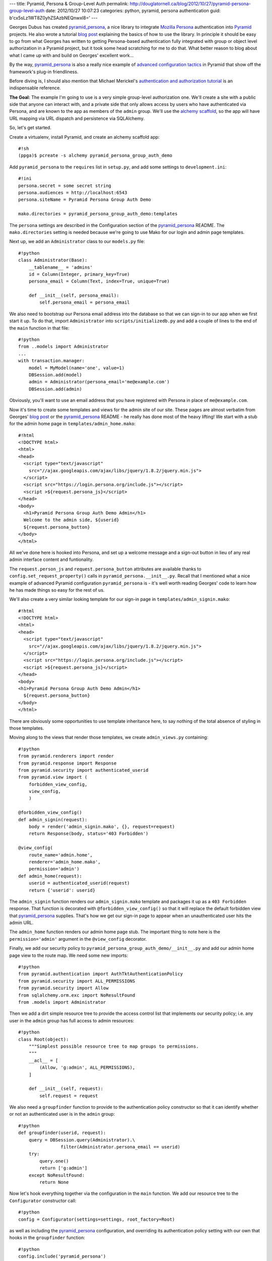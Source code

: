 ---
title: Pyramid, Persona & Group-Level Auth
permalink: http://douglatornell.ca/blog/2012/10/27/pyramid-persona-group-level-auth
date: 2012/10/27 10:07:23
categories: python, pyramid, persona authentication
guid: b'cx5sLz1WT8Z0yhZSAzbNEQnwxl8='
---

Georges Dubus has created `pyramid_persona`_, a nice library to integrate
`Mozilla Persona`_ authentication into Pyramid_ projects.
He also wrote a tutorial `blog post`_ explaining the basics of how to use
the library.
In principle it should be easy to go from what Georges has written to getting
Persona-based authentication fully integrated with group or object level
authorization in a Pyramid project,
but it took some head scratching for me to do that.
What better reason to blog about what I came up with and build on Georges'
excellent work...

.. _pyramid_persona: http://pypi.python.org/pypi/pyramid_persona
.. _Mozilla Persona: http://www.mozilla.org/persona/
.. _Pyramid: http://www.pylonsproject.org/
.. _blog post: http://compiletoi.net/quick-authentication-on-pyramid-with-persona.html

By the way,
`pyramid_persona`_ is also a really nice example of `advanced configuration
tactics`_ in Pyramid that show off the framework's plug-in friendliness.

.. _advanced configuration tactics: http://docs.pylonsproject.org/projects/pyramid_cookbook/en/latest/configuration/whirlwind_tour.html

Before diving is, I should also mention that Michael Merickel's
`authentication and authorization tutorial`_ is an indispensable reference.

.. _authentication and authorization tutorial: http://michael.merickel.org/projects/pyramid_auth_demo/

**The Goal:** The example I'm going to use is a very simple group-level authorization one.
We'll create a site with a public side that anyone can interact with,
and a private side that only allows access by users who have authenticated
via Persona,
and are known to the app as members of the ``admin`` group.
We'll use the `alchemy scaffold`_,
so the app will have URL mapping via URL dispatch and persistence via
SQLAlchemy.

.. _alchemy scaffold: http://docs.pylonsproject.org/projects/pyramid/en/1.4-branch/narr/project.html#scaffolds-included-with-pyramid

So, let's get started.

Create a virtualenv,
install Pyramid,
and create an alchemy scaffold app::

  #!sh
  (ppga)$ pcreate -s alchemy pyramid_persona_group_auth_demo

Add ``pyramid_persona`` to the ``requires`` list in ``setup.py``,
and add some settings to ``development.ini``::

  #!ini
  persona.secret = some secret string
  persona.audiences = http://localhost:6543
  persona.siteName = Pyramid Persona Group Auth Demo

  mako.directories = pyramid_persona_group_auth_demo:templates

The ``persona`` settings are described in the Configuration section of the
`pyramid_persona`_ README.
The ``mako.directories`` setting is needed because we're going to use Mako for
our login and admin page templates.

Next up, we add an ``Administrator`` class to our ``models.py`` file::

  #!python
  class Administrator(Base):
      __tablename__ = 'admins'
      id = Column(Integer, primary_key=True)
      persona_email = Column(Text, index=True, unique=True)

      def __init__(self, persona_email):
          self.persona_email = persona_email

We also need to bootstrap our Persona email address into the database
so that we can sign-in to our app when we first start it up.
To do that, import ``Administrator`` into ``scripts/initializedb.py``
and add a couple of lines to the end of the ``main`` function in that file::

  #!python
  from ..models import Administrator
  ...
  with transaction.manager:
      model = MyModel(name='one', value=1)
      DBSession.add(model)
      admin = Administrator(persona_email='me@example.com')
      DBSession.add(admin)

Obviously, you'll want to use an email address that you have registered with
Persona in place of ``me@example.com``.

Now it's time to create some templates and views for the admin site of our
site.
These pages are almost verbatim from Georges' `blog post`_ or the
`pyramid_persona`_ README - he really has done most of the heavy lifting!
We start with a stub for the admin home page in ``templates/admin_home.mako``::

  #!html
  <!DOCTYPE html>
  <html>
  <head>
    <script type="text/javascript"
      src="//ajax.googleapis.com/ajax/libs/jquery/1.8.2/jquery.min.js">
    </script>
    <script src="https://login.persona.org/include.js"></script>
    <script >${request.persona_js}</script>
  </head>
  <body>
    <h1>Pyramid Persona Group Auth Demo Admin</h1>
    Welcome to the admin side, ${userid}
    ${request.persona_button}
  </body>
  </html>

All we've done here is hooked into Persona, and set up a welcome message and
a sign-out button in lieu of any real admin interface content and funtionality.

The ``request.person_js`` and ``request.persona_button`` attributes are
available thanks to ``config.set_request_property()`` calls in
``pyramid_persona.__init__.py``.
Recall that I mentioned what a nice example
of advanced Pyramid configuration ``pyramid_persona`` is -
it's well worth reading Georges' code to learn how he has made things so
easy for the rest of us.

We'll also create a very similar looking template for our sign-in page in
``templates/admin_signin.mako``::

  #!html
  <!DOCTYPE html>
  <html>
  <head>
    <script type="text/javascript"
      src="//ajax.googleapis.com/ajax/libs/jquery/1.8.2/jquery.min.js">
    </script>
    <script src="https://login.persona.org/include.js"></script>
    <script >${request.persona_js}</script>
  </head>
  <body>
  <h1>Pyramid Persona Group Auth Demo Admin</h1>
    ${request.persona_button}
  </body>
  </html>

There are obviously some opportunities to use template inheritance here,
to say nothing of the total absence of styling in those templates.

Moving along to the views that render those templates, we create
``admin_views.py`` containing::

  #!python
  from pyramid.renderers import render
  from pyramid.response import Response
  from pyramid.security import authenticated_userid
  from pyramid.view import (
      forbidden_view_config,
      view_config,
      )

  @forbidden_view_config()
  def admin_signin(request):
      body = render('admin_signin.mako', {}, request=request)
      return Response(body, status='403 Forbidden')

  @view_config(
      route_name='admin.home',
      renderer='admin_home.mako',
      permission='admin')
  def admin_home(request):
      userid = authenticated_userid(request)
      return {'userid': userid}

The ``admin_signin`` function renders our ``admin_signin.mako`` template
and packages it up as a ``403 Forbidden`` response.
That function is decorated with ``@forbidden_view_config()`` so that it will
replace the default forbidden view that `pyramid_persona`_ supplies.
That's how we get our sign-in page to appear when an unauthenticated user
hits the admin URL.

The ``admin_home`` function renders our admin home page stub.
The important thing to note here is the ``permission='admin'`` argument in
the ``@view_config`` decorator.

Finally, we add our security policy to
``pyramid_persona_group_auth_demo/__init__.py`` and add our admin home page
view to the route map.
We need some new imports::

  #!python
  from pyramid.authentication import AuthTktAuthenticationPolicy
  from pyramid.security import ALL_PERMISSIONS
  from pyramid.security import Allow
  from sqlalchemy.orm.exc import NoResultFound
  from .models import Administrator

Then we add a dirt simple resource tree to provide the access control list
that implements our security policy; i.e. any user in the ``admin`` group
has full access to admin resources::

  #!python
  class Root(object):
      """Simplest possible resource tree to map groups to permissions.
      """
      __acl__ = [
          (Allow, 'g:admin', ALL_PERMISSIONS),
      ]

      def __init__(self, request):
          self.request = request

We also need a ``groupfinder`` function to provide to the authentication
policy constructor so that it can identify whether or not an authenticated
user is in the ``admin`` group::

  #!python
  def groupfinder(userid, request):
      query = DBSession.query(Administrator).\
                  filter(Administrator.persona_email == userid)
      try:
          query.one()
          return ['g:admin']
      except NoResultFound:
          return None

Now let's hook everything together via the configuration in the
``main`` function.
We add our resource tree to the ``Configurator`` constructor call::

  #!python
  config = Configurator(settings=settings, root_factory=Root)

as well as including the `pyramid_persona`_ configuration,
and overriding its authentication policy setting with our own that hooks in
the ``groupfinder`` function::

  #!python
  config.include('pyramid_persona')
  authn_policy = AuthTktAuthenticationPolicy(
      settings['persona.secret'],
      callback=groupfinder)
  config.set_authentication_policy(authn_policy)

Last but not least, we add a route to map ``/admin`` to our admin home page::

  #!python
  config.add_route('admin.home', '/admin')

It's time to test!

Install our app to get all of the dependencies installed,
initialize the database with the handy
``initialize_pyramid_persona_group_auth_demo_db`` command that Pyramid
creates for us during installation of an ``alchemy`` scaffold app,
and start the server::

  #!sh
  (ppga)$ python setup.py develop
  (ppga)$ # lots of output
  (ppga)$ initialize_pyramid_persona_group_auth_demo_db development.ini
  (ppga)$ pserve --reload development.ini

Browsing to ``http://localhost:6543`` should show you the default Pyramid
app page - that's the public side of our site.

Going to ``http://localhost:6543/admin`` should show you the admin
sign-in page:

.. image:: ../../../../../images/2012-10-27-admin_signin.png
   :width: 600px

and, if you inspect the requests and responses with your browser's web dev
tools, you'll see that we got the expected ``403 Forbidden`` response status.

Clicking the sign-in button pops the ``login.persona.org`` site in a new
window with our site name and audience domain displayed:

.. image:: ../../../../../images/2012-10-27-persona.png
   :width: 600px

And, upon successfully signing in at Persona, we are redirected to the admin
home page of our site:

.. image:: ../../../../../images/2012-10-27-admin_page.png
   :width: 600px

And that's all there is to it!
Extending the site security to a more fine-grained group-level hierachy,
or to object-level security should be relatively easy with the guidance
in Michael Merickel's `authentication and authorization tutorial`_.

The source code for the demo I've created here is available on Bitbucket at
https://bitbucket.org/douglatornell/pyramid_persona_group_auth_demo

Thanks again to Georges Dubus for making this easy with the `pyramid_persona`_
library, and to Mozilla for creating Persona.

**Updated 2012-11-02**

* Fixed typo in ``import`` statement for Administrator model.
  Thanks ppaez!
* Added index on ``persona_email`` column of Administrator model.
  Thanks Georges Dubus!
